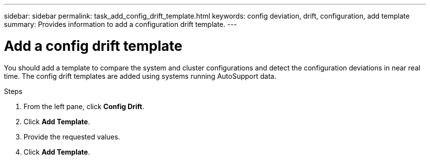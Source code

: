 ---
sidebar: sidebar
permalink: task_add_config_drift_template.html
keywords: config deviation, drift, configuration, add template
summary: Provides information to add a configuration drift template.
---

= Add a config drift template
:toc: macro
:toclevels: 1
:hardbreaks:
:nofooter:
:icons: font
:linkattrs:
:imagesdir: ./media/

[.lead]
You should add a template to compare the system and cluster configurations and detect the configuration deviations in near real time. The config drift templates are added using systems running AutoSupport data.

.Steps
. From the left pane, click *Config Drift*.
. Click *Add Template*.
. Provide the requested values.
. Click *Add Template*.
